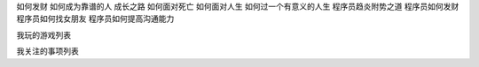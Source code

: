 如何发财
如何成为靠谱的人
成长之路
如何面对死亡
如何面对人生
如何过一个有意义的人生
程序员趋炎附势之道
程序员如何发财
程序员如何找女朋友
程序员如何提高沟通能力

我玩的游戏列表

我关注的事项列表
